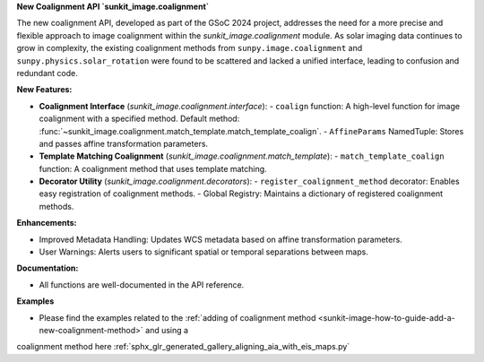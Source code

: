 **New Coalignment API `sunkit_image.coalignment`**

The new coalignment API, developed as part of the GSoC 2024 project, addresses the need for a more precise and flexible approach to image coalignment within the `sunkit_image.coalignment` module. As solar imaging data continues to grow in complexity, the existing coalignment methods from ``sunpy.image.coalignment`` and ``sunpy.physics.solar_rotation`` were found to be scattered and lacked a unified interface, leading to confusion and redundant code.

**New Features:**

- **Coalignment Interface** (`sunkit_image.coalignment.interface`):
  - ``coalign`` function: A high-level function for image coalignment with a specified method. Default method: :func:`~sunkit_image.coalignment.match_template.match_template_coalign`.
  - ``AffineParams`` NamedTuple: Stores and passes affine transformation parameters.

- **Template Matching Coalignment** (`sunkit_image.coalignment.match_template`):
  - ``match_template_coalign`` function: A coalignment method that uses template matching.

- **Decorator Utility** (`sunkit_image.coalignment.decorators`):
  - ``register_coalignment_method`` decorator: Enables easy registration of coalignment methods.
  - Global Registry: Maintains a dictionary of registered coalignment methods.

**Enhancements:**

- Improved Metadata Handling: Updates WCS metadata based on affine transformation parameters.
- User Warnings: Alerts users to significant spatial or temporal separations between maps.

**Documentation:**

- All functions are well-documented in the API reference.

**Examples**

- Please find the examples related to the :ref:`adding of coalignment method <sunkit-image-how-to-guide-add-a-new-coalignment-method>` and using a 
coalignment method here :ref:`sphx_glr_generated_gallery_aligning_aia_with_eis_maps.py`
 